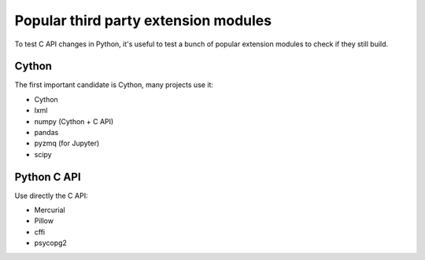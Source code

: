 +++++++++++++++++++++++++++++++++++++
Popular third party extension modules
+++++++++++++++++++++++++++++++++++++

To test C API changes in Python, it's useful to test a bunch of popular
extension modules to check if they still build.

Cython
======

The first important candidate is Cython, many projects use it:

* Cython
* lxml
* numpy (Cython + C API)
* pandas
* pyzmq (for Jupyter)
* scipy

Python C API
============

Use directly the C API:

* Mercurial
* Pillow
* cffi
* psycopg2
